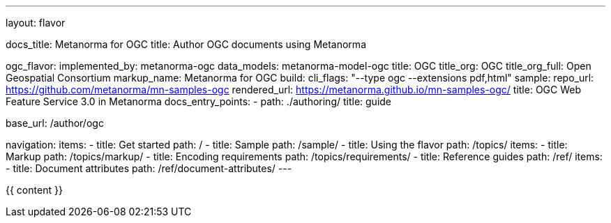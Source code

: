 ---
layout: flavor

docs_title: Metanorma for OGC
title: Author OGC documents using Metanorma

ogc_flavor:
  implemented_by: metanorma-ogc
  data_models: metanorma-model-ogc
  title: OGC
  title_org: OGC
  title_org_full: Open Geospatial Consortium
  markup_name: Metanorma for OGC
  build:
    cli_flags: "--type ogc --extensions pdf,html"
  sample:
    repo_url: https://github.com/metanorma/mn-samples-ogc
    rendered_url: https://metanorma.github.io/mn-samples-ogc/
    title: OGC Web Feature Service 3.0 in Metanorma
  docs_entry_points:
    - path: ./authoring/
      title: guide

base_url: /author/ogc

navigation:
  items:
  - title: Get started
    path: /
  - title: Sample
    path: /sample/
  - title: Using the flavor
    path: /topics/
    items:
    - title: Markup
      path: /topics/markup/
    - title: Encoding requirements
      path: /topics/requirements/
  - title: Reference guides
    path: /ref/
    items:
      - title: Document attributes
        path: /ref/document-attributes/
---

{{ content }}
